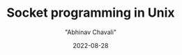 #+hugo_base_dir: ../

#+TITLE: Socket programming in Unix
#+DATE: 2022-08-28
#+AUTHOR: "Abhinav Chavali"

#+HUGO_DRAFT: true
#+HUGO_TAGS: IPC Sockets Networking C Unix
#+HUGO_CATEGORIES: Programming
